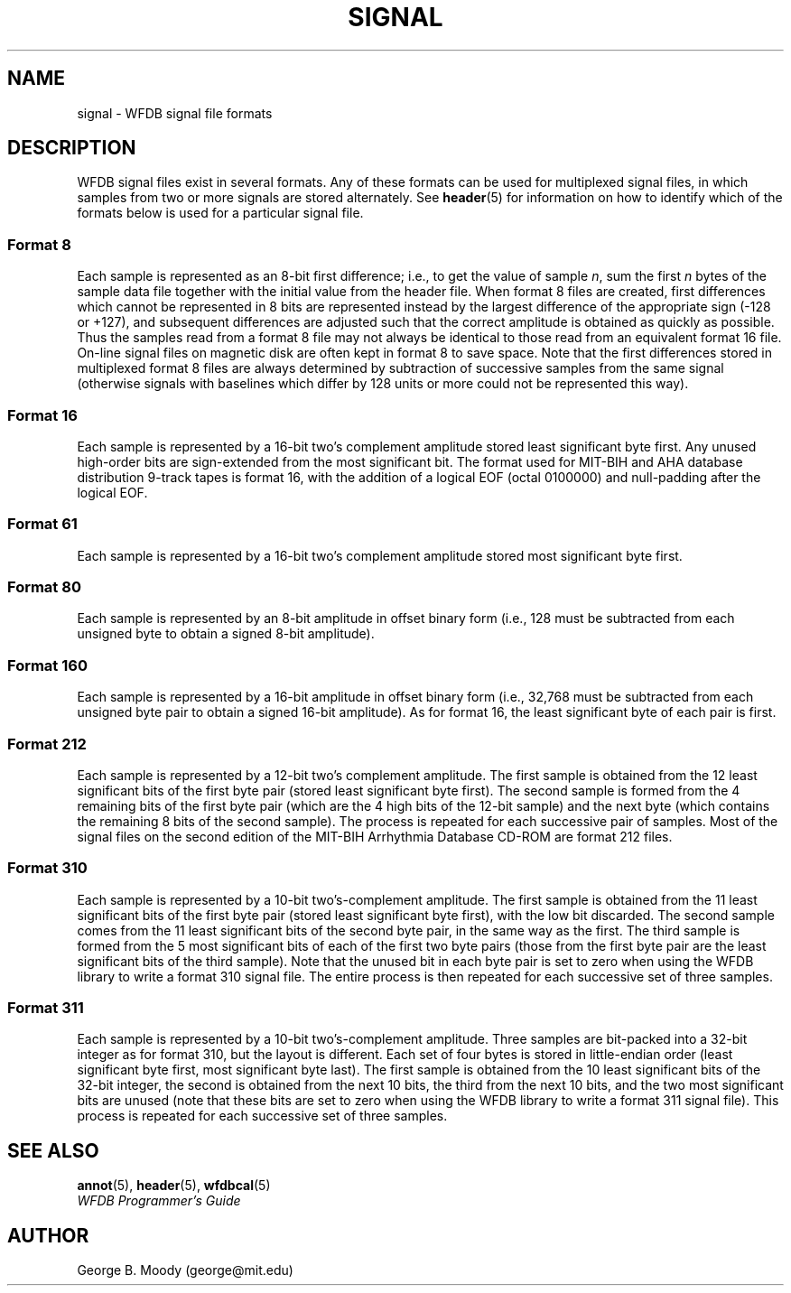 .TH SIGNAL 5 "1 August 2002" "WFDB software 10.2.7" "WFDB Applications Guide"
.SH NAME
signal \- WFDB signal file formats
.SH DESCRIPTION
WFDB signal files exist in several formats.  Any of these formats
can be used for multiplexed signal files, in which samples from two or more
signals are stored alternately.  See \fBheader\fR(5) for information on how to
identify which of the formats below is used for a particular signal file.
.SS Format 8
.PP
Each sample is represented as an 8-bit first difference;  i.e.,
to get the value of sample \fIn\fR, sum the first \fIn\fR bytes of the
sample data file together with the initial value from the header file.
When format 8 files are created, first differences which cannot be
represented in 8 bits are represented instead by the largest difference
of the appropriate sign (-128 or +127), and subsequent differences are
adjusted such that the correct amplitude is obtained as quickly as
possible.  Thus the samples read from a format 8 file may not always
be identical to those read from an equivalent format 16 file.
On-line signal files on magnetic disk are often kept in format 8 to save
space.  Note that the first differences stored in multiplexed format 8
files are always determined by subtraction of successive samples from
the same signal (otherwise signals with baselines which differ by 128
units or more could not be represented this way).
.SS Format 16
.PP
Each sample is represented by a 16-bit two's complement amplitude stored
least significant byte first.
Any unused high-order bits are sign-extended from the most significant bit.
The format used for MIT\-BIH and AHA database distribution 9-track tapes
is format 16, with the addition of a logical EOF (octal 0100000) and
null-padding after the logical EOF.
.SS Format 61
.PP
Each sample is represented by a 16-bit two's complement amplitude stored
most significant byte first.
.SS Format 80
.PP
Each sample is represented by an 8-bit amplitude in offset binary form
(i.e., 128 must be subtracted from each unsigned byte to obtain a signed
8-bit amplitude).
.SS Format 160
.PP
Each sample is represented by a 16-bit amplitude in offset binary form
(i.e., 32,768 must be subtracted from each unsigned byte pair to
obtain a signed 16-bit amplitude).  As for format 16, the least significant
byte of each pair is first.
.SS Format 212
.PP
Each sample is represented by a 12-bit two's complement amplitude.  The first
sample is obtained from the 12 least significant bits of the first byte pair
(stored least significant byte first).  The second sample is formed from the
4 remaining bits of the first byte pair (which are the 4 high bits of the
12-bit sample) and the next byte (which contains the remaining 8 bits of the
second sample).  The process is repeated for each successive pair of samples.
Most of the signal files on the second edition of the MIT\-BIH Arrhythmia
Database CD-ROM are format 212 files.
.SS Format 310
.PP
Each sample is represented by a 10-bit two's-complement amplitude.  The first
sample is obtained from the 11 least significant bits of the first byte pair
(stored least significant byte first), with the low bit discarded.  The second
sample comes from the 11 least significant bits of the second byte pair, in the
same way as the first.  The third sample is formed from the 5 most significant
bits of each of the first two byte pairs (those from the first byte pair are
the least significant bits of the third sample).  Note that the unused bit in
each byte pair is set to zero when using the WFDB library to write a format 310
signal file.  The entire process is then repeated for each successive set of
three samples.
.SS Format 311
.PP
Each sample is represented by a 10-bit two's-complement amplitude.  Three
samples are bit-packed into a 32-bit integer as for format 310, but the layout
is different.  Each set of four bytes is stored in little-endian order (least
significant byte first, most significant byte last).  The first sample is
obtained from the 10 least significant bits of the 32-bit integer, the second
is obtained from the next 10 bits, the third from the next 10 bits, and the two
most significant bits are unused (note that these bits are set to zero when
using the WFDB library to write a format 311 signal file).  This process is
repeated for each successive set of three samples.

.SH SEE ALSO
\fBannot\fR(5), \fBheader\fR(5), \fBwfdbcal\fR(5)
.br
\fIWFDB Programmer's Guide\fP
.SH AUTHOR
George B. Moody (george@mit.edu)
